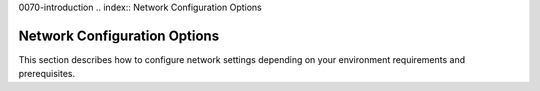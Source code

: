 0070-introduction
.. index:: Network Configuration Options

.. _NetworkConfiguration:

Network Configuration Options
=============================

This section describes how to configure network settings depending on
your environment requirements and prerequisites.

